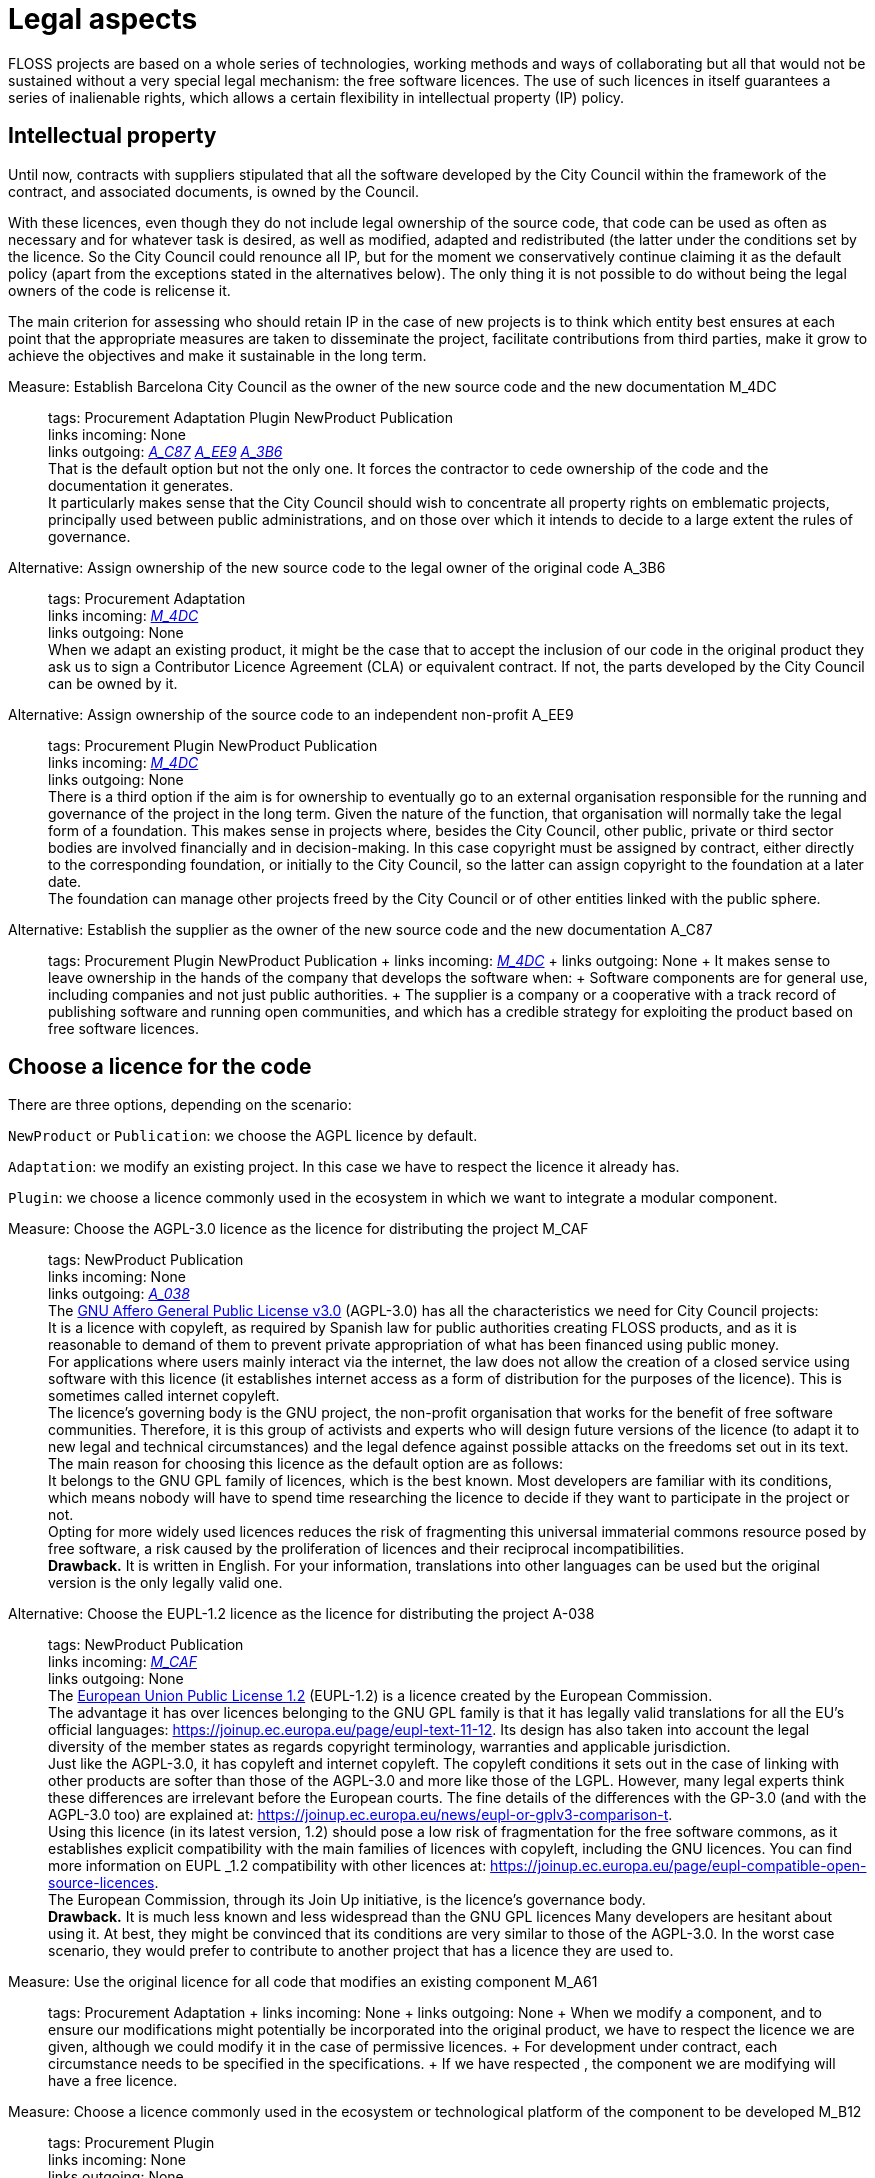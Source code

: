= Legal aspects

FLOSS projects are based on a whole series of technologies, working methods and ways of collaborating but all that would not be sustained without a very special legal mechanism: the free software licences.
The use of such licences in itself guarantees a series of inalienable rights, which allows a certain flexibility in intellectual property (IP) policy.

== Intellectual property

Until now, contracts with suppliers stipulated that all the software developed by the City Council within the framework of the contract, and associated documents, is owned by the Council.

With these licences, even though they do not include legal ownership of the source code, that code can be used as often as necessary and for whatever task is desired, as well as modified, adapted and redistributed (the latter under the conditions set by the licence.
So the City Council could renounce all IP, but for the moment we conservatively continue claiming it as the default policy (apart from the exceptions stated in the alternatives below).
The only thing it is not possible to do without being the legal owners of the code is relicense it.

The main criterion for assessing who should retain IP in the case of new projects is to think which entity best ensures at each point that the appropriate measures are taken to disseminate the project, facilitate contributions from third parties, make it grow to achieve the objectives and make it sustainable in the long term.

Measure: Establish Barcelona City Council as the owner of the new source code and the new documentation M_4DC::
  tags: Procurement Adaptation Plugin NewProduct Publication
  +
  links incoming: None
  +
  links outgoing: link:#A_C87[_A_C87_] link:#A_EE9[_A_EE9_] link:#A_3B6[_A_3B6_]
  +
  That is the default option but not the only one.
It forces the contractor to cede ownership of the code and the documentation it generates.
  +
  It particularly makes sense that the City Council should wish to concentrate all property rights on emblematic projects, principally used between public administrations, and on those over which it intends to decide to a large extent the rules of governance.

[[A_3B6]]

Alternative: Assign ownership of the new source code to the legal owner of the original code A_3B6::
  tags: Procurement Adaptation
  +
  links incoming: link:#M_4DC[_M_4DC_]
  +
  links outgoing: None
  +
  When we adapt an existing product, it might be the case that to accept the inclusion of our code in the original product they ask us to sign a Contributor Licence Agreement (CLA) or equivalent contract.
If not, the parts developed by the City Council can be owned by it.

[[A_EE9]]

Alternative: Assign ownership of the source code to an independent non-profit A_EE9::
  tags: Procurement Plugin NewProduct Publication
  +
  links incoming: link:#M_4DC[_M_4DC_]
  +
  links outgoing: None
  +
  There is a third option if the aim is for ownership to eventually go to an external organisation responsible for the running and governance of the project in the long term.
Given the nature of the function, that organisation will normally take the legal form of a foundation.
This makes sense in projects where, besides the City Council, other public, private or third sector bodies are involved financially and in decision-making.
In this case copyright must be assigned by contract, either directly to the corresponding foundation, or initially to the City Council, so the latter can assign copyright to the foundation at a later date.
  +
  The foundation can manage other projects freed by the City Council or of other entities linked with the public sphere.

[[A_C87]]

Alternative: Establish the supplier as the owner of the new source code and the new documentation A_C87::
  tags: Procurement Plugin NewProduct Publication
  +
  links incoming: link:#M_4DC[_M_4DC_]
  +
  links outgoing: None
  +
  It makes sense to leave ownership in the hands of the company that develops the software when:
  +
  Software components are for general use, including companies and not just public authorities.
  +
  The supplier is a company or a cooperative with a track record of publishing software and running open communities, and which has a credible strategy for exploiting the product based on free software licences.

== Choose a licence for the code

There are three options, depending on the scenario:

`NewProduct` or `Publication`: we choose the AGPL licence by default.

`Adaptation`: we modify an existing project.
In this case we have to respect the licence it already has.

`Plugin`: we choose a licence commonly used in the ecosystem in which we want to integrate a modular component.

[[M_CAF]]

Measure: Choose the AGPL-3.0 licence as the licence for distributing the project M_CAF::
  tags: NewProduct Publication
  +
  links incoming: None
  +
  links outgoing: link:#A_038[_A_038_]
  +
  The https://www.gnu.org/licenses/why-affero-gpl.html[GNU Affero General Public License v3.0] (AGPL-3.0) has all the characteristics we need for City Council projects:
  +
  It is a licence with copyleft, as required by Spanish law for public authorities creating FLOSS products, and as it is reasonable to demand of them to prevent private appropriation of what has been financed using public money.
  +
  For applications where users mainly interact via the internet, the law does not allow the creation of a closed service using software with this licence (it establishes internet access as a form of distribution for the purposes of the licence).
This is sometimes called internet copyleft.
  +
  The licence’s governing body is the GNU project, the non-profit organisation that works for the benefit of free software communities.
Therefore, it is this group of activists and experts who will design future versions of the licence (to adapt it to new legal and technical circumstances) and the legal defence against possible attacks on the freedoms set out in its text.
  +
  The main reason for choosing this licence as the default option are as follows:
  +
  It belongs to the GNU GPL family of licences, which is the best known.
Most developers are familiar with its conditions, which means nobody will have to spend time researching the licence to decide if they want to participate in the project or not.
  +
  Opting for more widely used licences reduces the risk of fragmenting this universal immaterial commons resource posed by free software, a risk caused by the proliferation of licences and their reciprocal incompatibilities.
  +
  *Drawback.* It is written in English.
For your information, translations into other languages can be used but the original version is the only legally valid one.

[[A_038]]

Alternative: Choose the EUPL-1.2 licence as the licence for distributing the project A-038::
  tags: NewProduct Publication
  +
  links incoming: link:#M_CAF[_M_CAF_]
  +
  links outgoing: None
  +
  The https://joinup.ec.europa.eu/page/introduction-eupl-licence[European Union Public License 1.2] (EUPL-1.2) is a licence created by the European Commission.
  +
  The advantage it has over licences belonging to the GNU GPL family is that it has legally valid translations for all the EU’s official languages: https://joinup.ec.europa.eu/page/eupl-text-11-12.[https://joinup.ec.europa.eu/page/eupl-text-11-12].
Its design has also taken into account the legal diversity of the member states as regards copyright terminology, warranties and applicable jurisdiction.
  +
  Just like the AGPL-3.0, it has copyleft and internet copyleft.
The copyleft conditions it sets out in the case of linking with other products are softer than those of the AGPL-3.0 and more like those of the LGPL.
However, many legal experts think these differences are irrelevant before the European courts.
The fine details of the differences with the GP-3.0 (and with the AGPL-3.0 too) are explained at: https://joinup.ec.europa.eu/news/eupl-or-gplv3-comparison-t.
  +
  Using this licence (in its latest version, 1.2) should pose a low risk of fragmentation for the free software commons, as it establishes explicit compatibility with the main families of licences with copyleft, including the GNU licences.
You can find more information on EUPL _1.2 compatibility with other licences at: https://joinup.ec.europa.eu/page/eupl-compatible-open-source-licences.
  +
  The European Commission, through its Join Up initiative, is the licence’s governance body.
  +
  *Drawback.* It is much less known and less widespread than the GNU GPL licences Many developers are hesitant about using it.
At best, they might be convinced that its conditions are very similar to those of the AGPL-3.0.
In the worst case scenario, they would prefer to contribute to another project that has a licence they are used to.

Measure: Use the original licence for all code that modifies an existing component M_A61::
  tags: Procurement Adaptation
  +
  links incoming: None
  +
  links outgoing: None
  +
  When we modify a component, and to ensure our modifications might potentially be incorporated into the original product, we have to respect the licence we are given, although we could modify it in the case of permissive licences.
  +
  For development under contract, each circumstance needs to be specified in the specifications.
  +
  If we have respected , the component we are modifying will have a free licence.

Measure: Choose a licence commonly used in the ecosystem or technological platform of the component to be developed M_B12::
  tags: Procurement Plugin
  +
  links incoming: None
  +
  links outgoing: None
  +
  If we have to build a plugin to an existing platform (the core of which, according to , has to be free), we have a certain margin for choosing the licence.
It is best to choose one from among those most used in the framework or platform in question, in order to facilitate the new component’s acceptance by the community.
We are interested in more people using and contributing towards maintaining our component.
So, if the AGPL or the EUPL are among these more popular licences, we choose them.

== Comply with the licence obligations

Measure: Write a checklist with the obligations of the licences used and monitor compliance M_3F9::
  tags: Integration Adaptation Plugin NewProduct Publication
  +
  links incoming: None
  +
  links outgoing: None
  +
  Each licence grants different rights and obligations, to both users and developers.
We must ensure compliance with the obligations of all the licences for the main components of the project, whether we have chosen them or not.
  +
  The summaries shown at https://tldrlegal.com/ could be very useful, for example:
  +
  https://tldrlegal.com/license/gnu-affero-general-public-license-v3
  +
  https://tldrlegal.com/license/european-union-public-licence
  +
  This summary (focus particularly on the “Conditions” section of each licence) could also be useful: https://choosealicense.com/licenses/.
  +
  With regard to the EUPL it is also worth reading https://joinup.ec.europa.eu/page/guidelines-users-and-developers[Guidelines for users and developers].

Measure: Upload the licence text to the main repository M_97E::
  tags: Day1 Plugin NewProduct Publication
  +
  links incoming: None
  +
  links outgoing: None
  +
  The licence will go in plain text in a file called `LICENSE` (no extension), in the repository’s root directory.
  +
  The text of the two recommended licences (which should be copied word for word) can be found at:
  +
  https://www.gnu.org/licenses/agpl.txt
  +
  https://joinup.ec.europa.eu/sites/default/files/inline-files/EUPL%20v1_2%20EN(1).txt
  +
  The `LICENSE` has to be in English.
When using the EUPL-1.2 licence, which has official translations, we have the option of including `LICENSE.ca.txt` and `LICENSE.es.txt` files.
The different translations can be found at https://joinup.ec.europa.eu/page/eupl-text-11-12.[https://joinup.ec.europa.eu/page/eupl-text-11-12].

Measure: Include a copyright and licence notice in each code file M_2C0::
  tags: Adaptation Plugin NewProduct Publication
  +
  links incoming: None
  +
  links outgoing: None
  +
  Most licences stipulate the inclusion of a licence and copyright notice.
  +
  This means at the top of all repository code files (except build script and installation files) there must be a notice that explicitly states which persons or entities are the code’s copyright holders and which licence establishes the distribution terms.
  +
  It is important to point out under which specific version of the licence it is distributed, and we recommend stating that this will be automatically updated to future versions when these are released (usually to adapt to unforeseeable technological and social changes), with no need to update all the code files.
In the examples given below, this is shown by clauses such as “either version X of the License, or (at your option) *any later version*” or “version X or – as soon they will be approved by the European Commission – *subsequent versions* of the EUPL”.
  +
  Obviously, the notice must go in a comment, using the comment syntax each program language uses.
And it must also include all the years when modifications have been made to the file.
This would be an example, if we use the AGPL-3.0 on Java code, assuming the copyright holder is Barcelona City Council:

[source,java]
----
/* Copyright (C) 2017, 2018 Ajuntament de Barcelona
 *
 * This program is free software: you can redistribute it and/or modify it under
 * the terms of the GNU Affero General Public License as published by the Free
 * Software Foundation, either version 3 of the License, or (at your option) any
 * later version.
 *
 * This program is distributed in the hope that it will be useful, but WITHOUT
 * ANY WARRANTY; without even the implied warranty of MERCHANTABILITY or FITNESS
 * FOR A PARTICULAR PURPOSE. See the GNU General Public License for more
 * details.
 *
 * You should have received a copy of the GNU Affero General Public License
 * along with this program. If not, see <http://www.gnu.org/licenses/>
 */

/* This file implements a system for ...
 */

import ...
----

The same example using EUPL-1.2:

[source,java]
----
/* Copyright (C) 2017, 2018 Ajuntament de Barcelona
 *
 * Licensed under the EUPL, Version 1.2 or – as soon they will be approved by
 * the European Commission - subsequent versions of the EUPL (the "Licence");
 * You may not use this work except in compliance with the Licence. You may
 * obtain a copy of the Licence at:
 *
 * https://joinup.ec.europa.eu/software/page/eupl
 *
 * Unless required by applicable law or agreed to in writing, software
 * distributed under the Licence is distributed on an "AS IS" basis, WITHOUT
 * WARRANTIES OR CONDITIONS OF ANY KIND, either express or implied. See the
 * Licence for the specific language governing permissions and limitations under
 * the Licence.
 */

/* This file implements a system for ...
 */

import ...
----

Measure: Establish a procedure for guaranteeing the integrity of the contributions M_2DB::
  tags: Procurement Plugin NewProduct Publication
  +
  links incoming: None
  +
  links outgoing: None
  +
  This means all the code in the repository has the permission of the person who wrote it (which is not always the person who makes the commit) to be there under the licence conditions of the project.
  +
  If the code copyright holders have to be different from the authors (for example, because Barcelona City Council is the holder) an assignment of rights must be obtained.
This can be done in the following ways:
  +
  A “contributor agreement”-type contract
  +
  The corresponding tender contract
  +
  Directly through the software licence

Measure: Require all external code contributors to send a DCO and sign each commit M_1AB::
  tags: Plugin NewProduct Publication
  +
  links incoming: None
  +
  links outgoing: None
  +
  The *Developer’s Certificate of Origin (DCO)* is the document used to verify that the developers who contribute to the project recognise and accept its licence.
